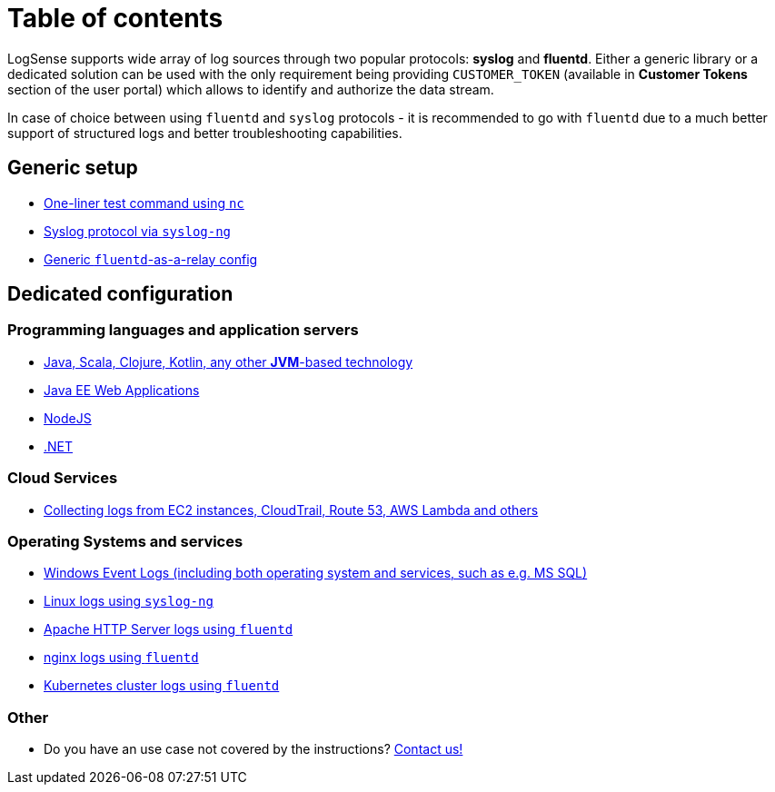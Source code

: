 = Table of contents

LogSense supports wide array of log sources through two popular
protocols: *syslog* and *fluentd*. Either a generic library or a
dedicated solution can be used with the only requirement being providing
`CUSTOMER_TOKEN` (available in *Customer Tokens* section of the user portal) which
allows to identify and authorize the data stream.

In case of choice between using `fluentd` and `syslog` protocols - it is
recommended to go with `fluentd` due to a much better support of
structured logs and better troubleshooting capabilities.

== Generic setup
* <<nc-test.adoc#, One-liner test command using `nc`>>
* <<linux.adoc#, Syslog protocol via `syslog-ng`>>
* <<fluentd.adoc#, Generic `fluentd`-as-a-relay config>>

== Dedicated configuration

=== Programming languages and application servers

* <<java.adoc#,Java, Scala, Clojure, Kotlin, any other *JVM*-based technology>>
* <<java.adoc#javaee, Java EE Web Applications>>
* <<nodejs.adoc#, NodeJS>>
* <<dot-net.adoc#, .NET>>


=== Cloud Services
* <<aws-cloudwatch.adoc#, Collecting logs from EC2 instances, CloudTrail, Route 53, AWS Lambda and others>>

=== Operating Systems and services
* <<windows.adoc#,Windows Event Logs (including both operating system and services, such as
e.g. MS SQL)>>
* <<linux.adoc#,Linux logs using `syslog-ng`>>
* <<apache.adoc#, Apache HTTP Server logs using `fluentd`>>
* <<nginx.adoc#, nginx logs using `fluentd`>>
* <<kubernetes.adoc#, Kubernetes cluster logs using `fluentd`>>


=== Other
* Do you have an use case not covered by the instructions? mailto:testing@logsense.com[Contact us!]
